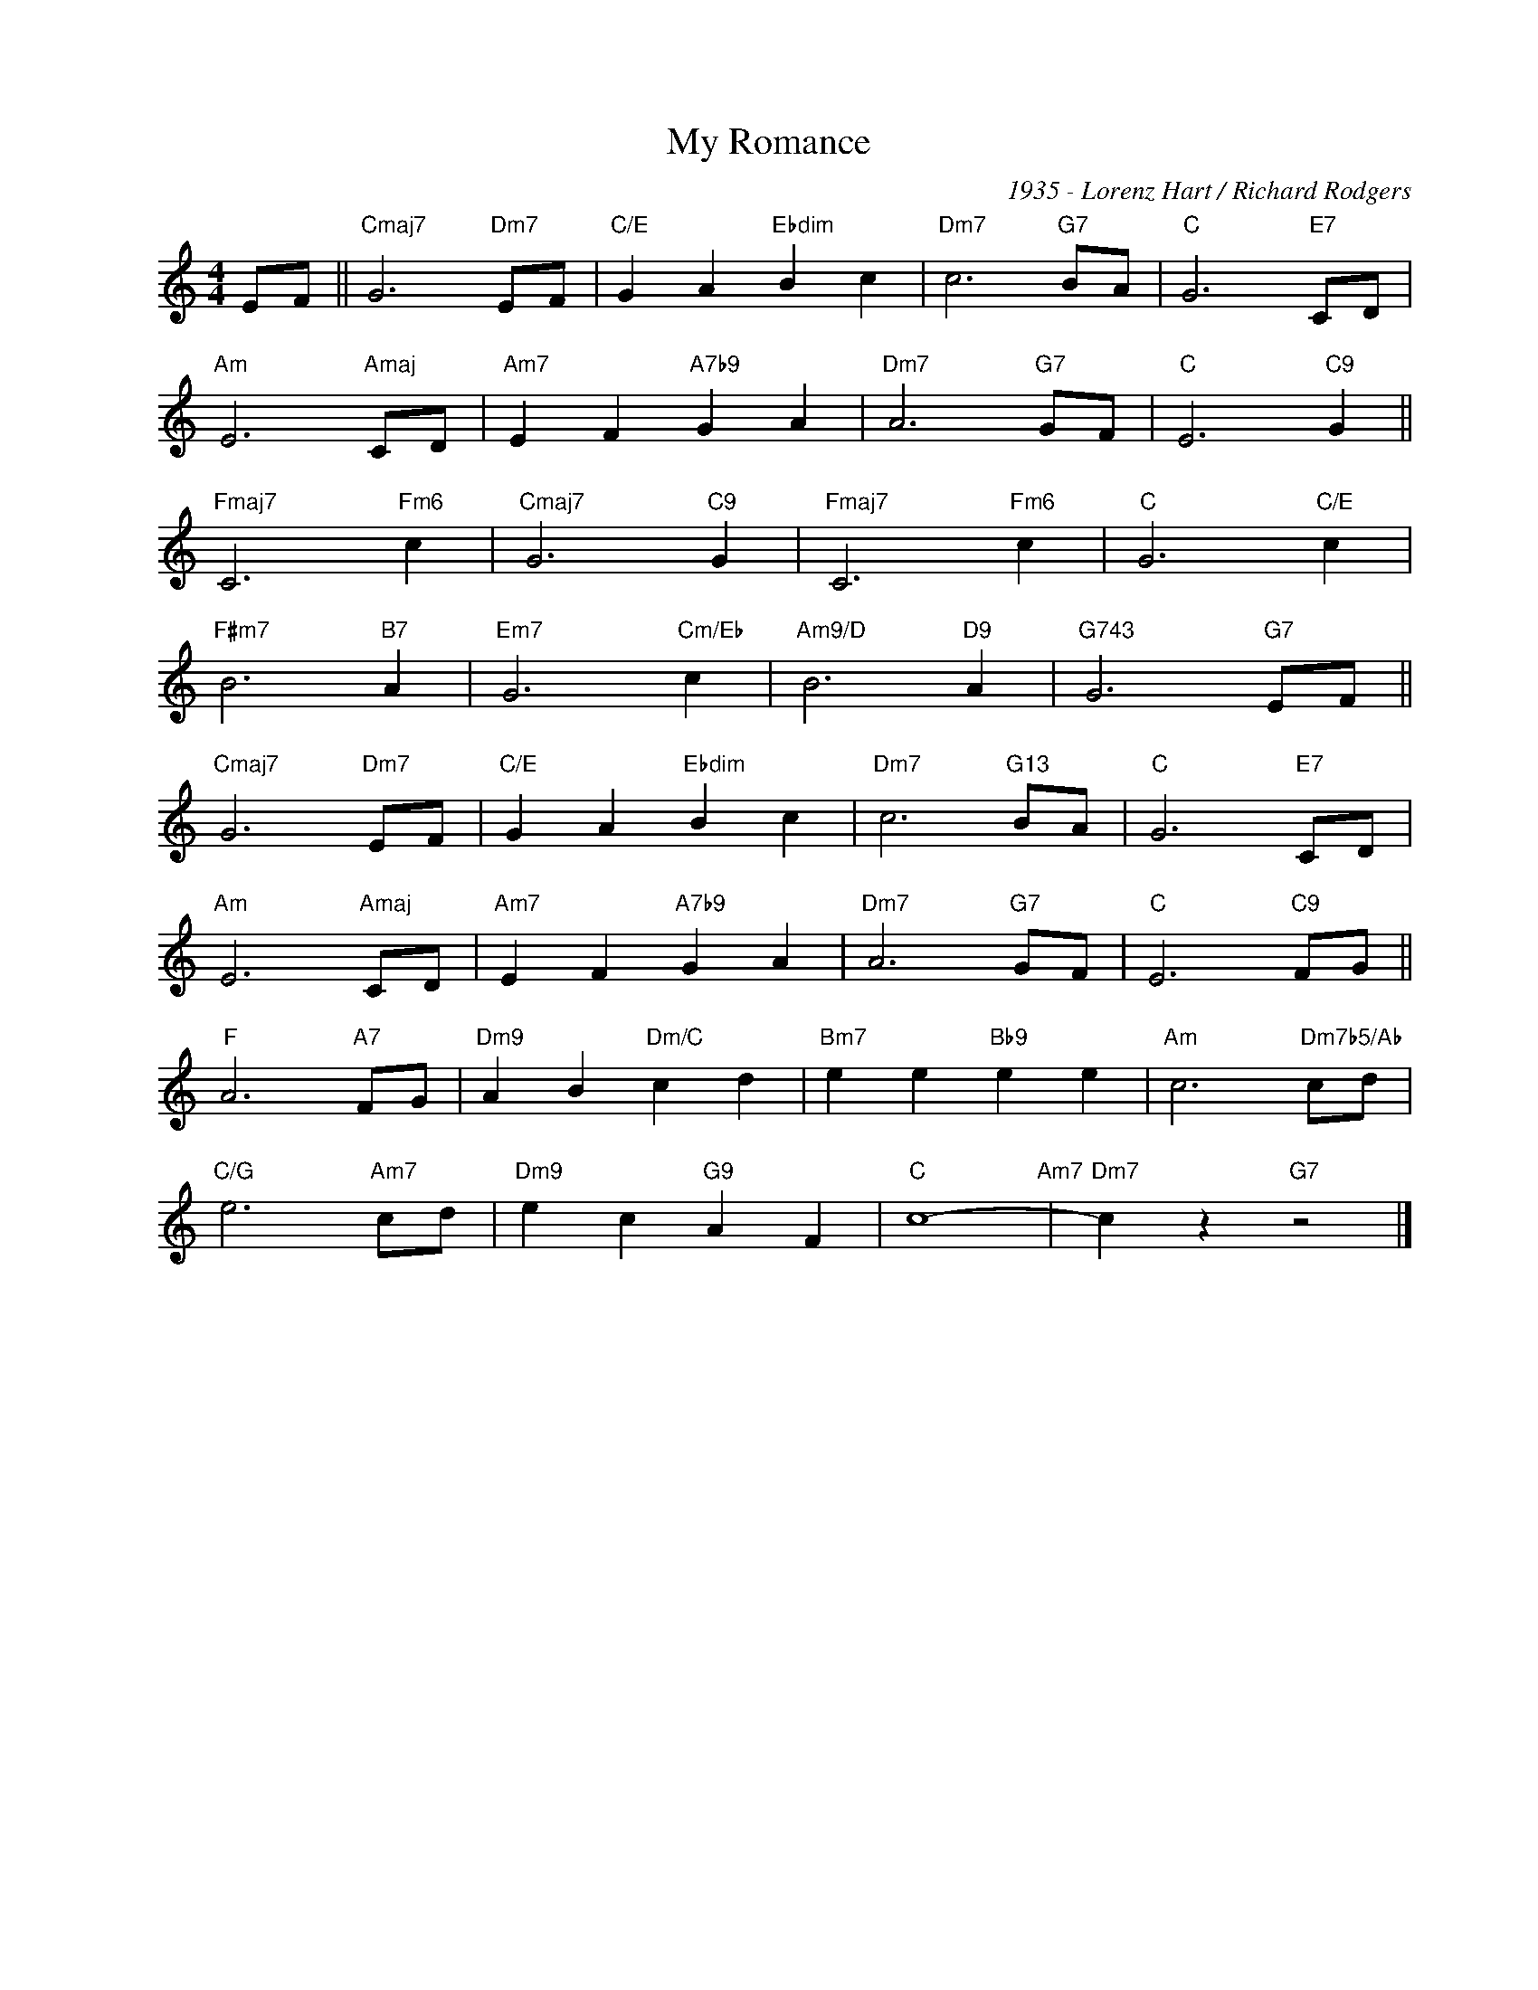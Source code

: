 X:1
T:My Romance
C:1935 - Lorenz Hart / Richard Rodgers
Z:www.realbook.site
L:1/4
M:4/4
I:linebreak $
K:C
V:1 treble nm=" " snm=" "
V:1
 E/F/ ||"Cmaj7" G3"Dm7" E/F/ |"C/E" G A"Ebdim" B c |"Dm7" c3"G7" B/A/ |"C" G3"E7" C/D/ |$ %5
"Am" E3"Amaj" C/D/ |"Am7" E F"A7b9" G A |"Dm7" A3"G7" G/F/ |"C" E3"C9" G ||$"Fmaj7" C3"Fm6" c | %10
"Cmaj7" G3"C9" G |"Fmaj7" C3"Fm6" c |"C" G3"C/E" c |$"F#m7" B3"B7" A |"Em7" G3"Cm/Eb" c | %15
"Am9/D" B3"D9" A |"G743" G3"G7" E/F/ ||$"Cmaj7" G3"Dm7" E/F/ |"C/E" G A"Ebdim" B c | %19
"Dm7" c3"G13" B/A/ |"C" G3"E7" C/D/ |$"Am" E3"Amaj" C/D/ |"Am7" E F"A7b9" G A |"Dm7" A3"G7" G/F/ | %24
"C" E3"C9" F/G/ ||$"F" A3"A7" F/G/ |"Dm9" A B"Dm/C" c d |"Bm7" e e"Bb9" e e | %28
"Am" c3"Dm7b5/Ab" c/d/ |$"C/G" e3"Am7" c/d/ |"Dm9" e c"G9" A F |"C" c4-"Am7" |"Dm7" c z"G7" z2 |] %33

